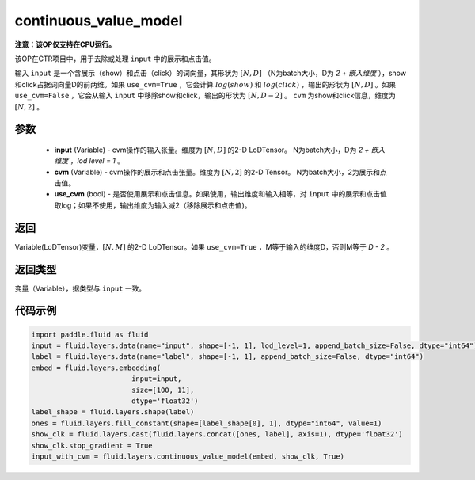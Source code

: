 .. _cn_api_fluid_layers_continuous_value_model:

continuous_value_model
-------------------------------

.. py:function:: paddle.fluid.layers.continuous_value_model(input, cvm, use_cvm=True)




**注意：该OP仅支持在CPU运行。**

该OP在CTR项目中，用于去除或处理 ``input`` 中的展示和点击值。

输入 ``input`` 是一个含展示（show）和点击（click）的词向量，其形状为 :math:`[N, D]` （N为batch大小，D为 `2 + 嵌入维度` ），show和click占据词向量D的前两维。如果 ``use_cvm=True`` ，它会计算 :math:`log(show)` 和 :math:`log(click)` ，输出的形状为 :math:`[N, D]` 。如果 ``use_cvm=False`` ，它会从输入 ``input`` 中移除show和click，输出的形状为 :math:`[N, D - 2]` 。 ``cvm`` 为show和click信息，维度为 :math:`[N, 2]` 。

参数
::::::::::::

    - **input** (Variable) - cvm操作的输入张量。维度为 :math:`[N, D]` 的2-D LoDTensor。 N为batch大小，D为 `2 + 嵌入维度` ，`lod level = 1` 。
    - **cvm** (Variable) - cvm操作的展示和点击张量。维度为 :math:`[N, 2]` 的2-D Tensor。 N为batch大小，2为展示和点击值。
    - **use_cvm** (bool) - 是否使用展示和点击信息。如果使用，输出维度和输入相等，对 ``input`` 中的展示和点击值取log；如果不使用，输出维度为输入减2（移除展示和点击值)。

返回
::::::::::::
Variable(LoDTensor)变量，:math:`[N, M]` 的2-D LoDTensor。如果 ``use_cvm=True`` ，M等于输入的维度D，否则M等于 `D - 2` 。

返回类型
::::::::::::
变量（Variable），据类型与 ``input`` 一致。

代码示例
::::::::::::

.. code-block:: python

    import paddle.fluid as fluid
    input = fluid.layers.data(name="input", shape=[-1, 1], lod_level=1, append_batch_size=False, dtype="int64")
    label = fluid.layers.data(name="label", shape=[-1, 1], append_batch_size=False, dtype="int64")
    embed = fluid.layers.embedding(
                            input=input,
                            size=[100, 11],
                            dtype='float32')
    label_shape = fluid.layers.shape(label)
    ones = fluid.layers.fill_constant(shape=[label_shape[0], 1], dtype="int64", value=1)
    show_clk = fluid.layers.cast(fluid.layers.concat([ones, label], axis=1), dtype='float32')
    show_clk.stop_gradient = True
    input_with_cvm = fluid.layers.continuous_value_model(embed, show_clk, True)







